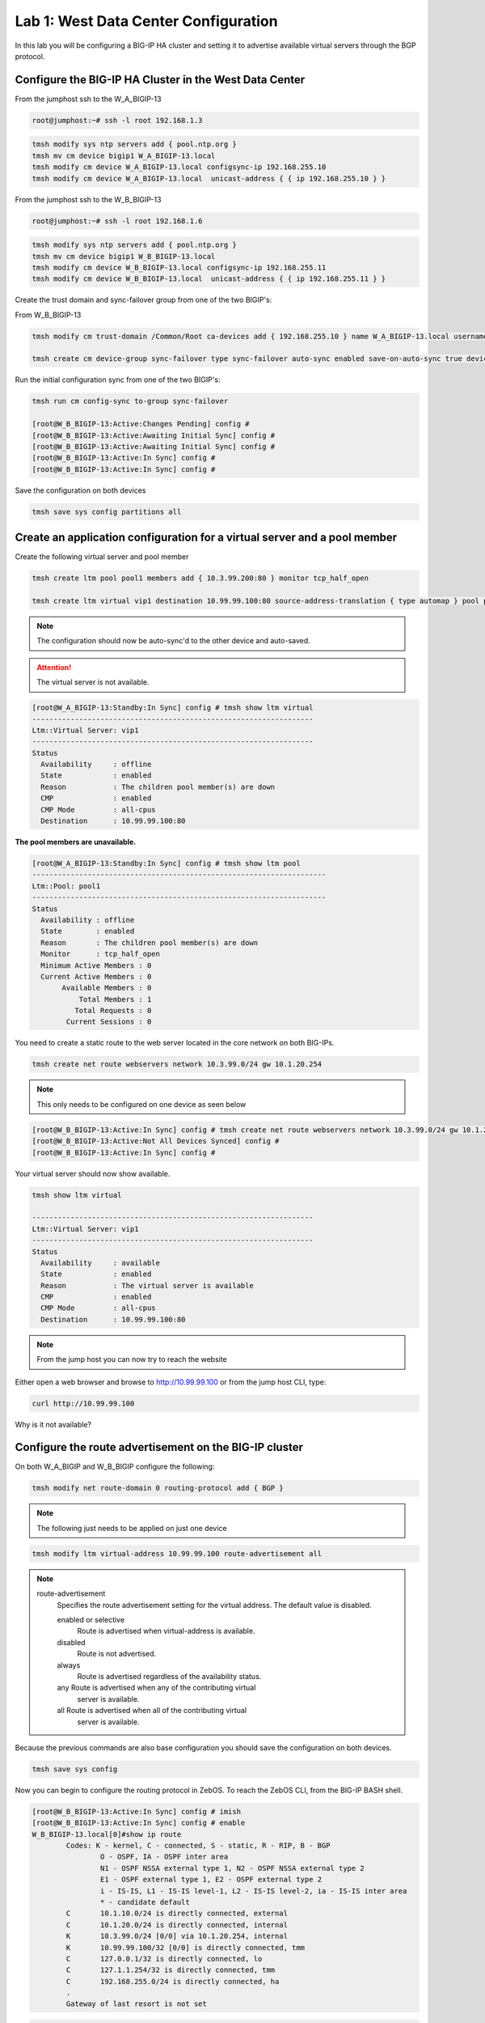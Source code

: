 Lab 1: West Data Center Configuration
=====================================

In this lab you will be configuring a BIG-IP HA cluster and setting it to advertise available virtual servers through the BGP protocol.

Configure the BIG-IP HA Cluster in the West Data Center
-------------------------------------------------------

From the jumphost ssh to the W_A_BIGIP-13

.. code-block:: none

    root@jumphost:~# ssh -l root 192.168.1.3

.. code-block:: none

	tmsh modify sys ntp servers add { pool.ntp.org }
	tmsh mv cm device bigip1 W_A_BIGIP-13.local
	tmsh modify cm device W_A_BIGIP-13.local configsync-ip 192.168.255.10
	tmsh modify cm device W_A_BIGIP-13.local  unicast-address { { ip 192.168.255.10 } }
	
From the jumphost ssh to the W_B_BIGIP-13

.. code-block:: none

	root@jumphost:~# ssh -l root 192.168.1.6

.. code-block:: none

	tmsh modify sys ntp servers add { pool.ntp.org }
	tmsh mv cm device bigip1 W_B_BIGIP-13.local
	tmsh modify cm device W_B_BIGIP-13.local configsync-ip 192.168.255.11
	tmsh modify cm device W_B_BIGIP-13.local  unicast-address { { ip 192.168.255.11 } }

Create the trust domain and sync-failover group from one of the two BIGIP's:
	
From W_B_BIGIP-13
	
.. code-block:: none

	tmsh modify cm trust-domain /Common/Root ca-devices add { 192.168.255.10 } name W_A_BIGIP-13.local username admin password admin

	tmsh create cm device-group sync-failover type sync-failover auto-sync enabled save-on-auto-sync true devices add { W_A_BIGIP-13.local W_B_BIGIP-13.local }
		
Run the initial configuration sync from one of the two BIGIP's:

.. code-block:: none

	tmsh run cm config-sync to-group sync-failover
	
	[root@W_B_BIGIP-13:Active:Changes Pending] config # 
	[root@W_B_BIGIP-13:Active:Awaiting Initial Sync] config # 
	[root@W_B_BIGIP-13:Active:Awaiting Initial Sync] config # 
	[root@W_B_BIGIP-13:Active:In Sync] config # 
	[root@W_B_BIGIP-13:Active:In Sync] config # 
	
Save the configuration on both devices
	
.. code-block:: none

	tmsh save sys config partitions all

Create an application configuration for a virtual server and a pool member
--------------------------------------------------------------------------

Create the following virtual server and pool member


.. code-block:: none

	tmsh create ltm pool pool1 members add { 10.3.99.200:80 } monitor tcp_half_open

	tmsh create ltm virtual vip1 destination 10.99.99.100:80 source-address-translation { type automap } pool pool1 profiles add { tcp http }

.. NOTE:: The configuration should now be auto-sync'd to the other device and auto-saved.

.. ATTENTION:: The virtual server is not available.


.. code-block:: none

	[root@W_A_BIGIP-13:Standby:In Sync] config # tmsh show ltm virtual
	------------------------------------------------------------------
	Ltm::Virtual Server: vip1      
	------------------------------------------------------------------
	Status                         
	  Availability     : offline   
	  State            : enabled   
	  Reason           : The children pool member(s) are down
	  CMP              : enabled   
	  CMP Mode         : all-cpus  
	  Destination      : 10.99.99.100:80

**The pool members are unavailable.**
	
.. code-block:: none

	[root@W_A_BIGIP-13:Standby:In Sync] config # tmsh show ltm pool
	---------------------------------------------------------------------
	Ltm::Pool: pool1                       
	---------------------------------------------------------------------
	Status                                 
	  Availability : offline               
	  State        : enabled               
	  Reason       : The children pool member(s) are down
	  Monitor      : tcp_half_open         
	  Minimum Active Members : 0           
	  Current Active Members : 0           
	       Available Members : 0           
  	           Total Members : 1               
	          Total Requests : 0           
	        Current Sessions : 0


You need to create a static route to the web server located in the core network on both BIG-IPs.

.. code-block:: none

	tmsh create net route webservers network 10.3.99.0/24 gw 10.1.20.254

.. NOTE:: This only needs to be configured on one device as seen below

.. code-block:: none

	[root@W_B_BIGIP-13:Active:In Sync] config # tmsh create net route webservers network 10.3.99.0/24 gw 10.1.20.254
	[root@W_B_BIGIP-13:Active:Not All Devices Synced] config # 
	[root@W_B_BIGIP-13:Active:In Sync] config # 

Your virtual server should now show available.

.. code-block:: none

	tmsh show ltm virtual

	------------------------------------------------------------------
	Ltm::Virtual Server: vip1      
	------------------------------------------------------------------
	Status                         
	  Availability     : available 
	  State            : enabled   
	  Reason           : The virtual server is available
	  CMP              : enabled   
	  CMP Mode         : all-cpus  
	  Destination      : 10.99.99.100:80
			
.. NOTE:: From the jump host you can now try to reach the website

Either open a web browser and browse to http://10.99.99.100 or from the jump host CLI, type:
    
.. code-block:: none

	curl http://10.99.99.100

Why is it not available?
                 
Configure the route advertisement on the BIG-IP cluster
-------------------------------------------------------

On both W_A_BIGIP and W_B_BIGIP configure the following:
	
.. code-block:: none

	tmsh modify net route-domain 0 routing-protocol add { BGP }

.. NOTE::
	The following just needs to be applied on just one device

.. code-block:: none

	tmsh modify ltm virtual-address 10.99.99.100 route-advertisement all 


.. TODO:: We should now pause and discuss the steps to enable this configuration and talk about the options


.. NOTE::

    route-advertisement
        Specifies the route advertisement setting for the virtual address.
        The default value is disabled.

        enabled or selective
                Route is advertised when virtual-address is available.

        disabled
                Route is not advertised.

        always
                Route is advertised regardless of the availability status.
    
        any  Route is advertised when any of the contributing virtual
                server is available.

        all  Route is advertised when all of the contributing virtual
                server is available.

Because the previous commands are also base configuration you should save the configuration on both devices.

.. code-block:: none

	tmsh save sys config

Now you can begin to configure the routing protocol in ZebOS. To reach the ZebOS CLI, from the BIG-IP BASH shell.

.. code-block:: none

    [root@W_B_BIGIP-13:Active:In Sync] config # imish
    [root@W_B_BIGIP-13:Active:In Sync] config # enable
    W_B_BIGIP-13.local[0]#show ip route
            Codes: K - kernel, C - connected, S - static, R - RIP, B - BGP
                    O - OSPF, IA - OSPF inter area
                    N1 - OSPF NSSA external type 1, N2 - OSPF NSSA external type 2
                    E1 - OSPF external type 1, E2 - OSPF external type 2
                    i - IS-IS, L1 - IS-IS level-1, L2 - IS-IS level-2, ia - IS-IS inter area
                    * - candidate default
            C       10.1.10.0/24 is directly connected, external
            C       10.1.20.0/24 is directly connected, internal
            K       10.3.99.0/24 [0/0] via 10.1.20.254, internal
            K       10.99.99.100/32 [0/0] is directly connected, tmm
            C       127.0.0.1/32 is directly connected, lo
            C       127.1.1.254/32 is directly connected, tmm
            C       192.168.255.0/24 is directly connected, ha
            .
            Gateway of last resort is not set

.. code-block:: none

		[root@W_A_BIGIP-13:Active:In Sync] config # imish
			W_A_BIGIP-13.local[0]>sh ip route
				Codes: K - kernel, C - connected, S - static, R - RIP, B - BGP
				       O - OSPF, IA - OSPF inter area
				       N1 - OSPF NSSA external type 1, N2 - OSPF NSSA external type 2
				       E1 - OSPF external type 1, E2 - OSPF external type 2
				       i - IS-IS, L1 - IS-IS level-1, L2 - IS-IS level-2, ia - IS-IS inter area
				       * - candidate default
				C       10.1.10.0/24 is directly connected, external
				C       10.1.20.0/24 is directly connected, internal
				K       10.3.99.0/24 [0/0] via 10.1.20.254, internal
				C       127.0.0.1/32 is directly connected, lo
				C       127.1.1.254/32 is directly connected, tmm
				C       192.168.255.0/24 is directly connected, ha
				.
				Gateway of last resort is not set

.. NOTE::
	The two kernel routes designated with a 'K'. These are routes provided to ZebOS from tmm. The first route you may recall is 10.3.99.0/24. This is the static route you configured via tmsh. The second route, 10.99.99.100/32 is the virtual server.

.. NOTE::
	Why does the kernel route for 10.99.99.0/32 only show up in one of the devices?

Force a failover event to occur on the 'Active' device and validate.

.. code-block:: none

		W_B_BIGIP-13.local[0]#quit
	
.. code-block:: none

		tmsh run sys failover standby

.. code-block:: none

    W_B_BIGIP-13.local[0]#sh ip route
        Codes: K - kernel, C - connected, S - static, R - RIP, B - BGP
                O - OSPF, IA - OSPF inter area
                N1 - OSPF NSSA external type 1, N2 - OSPF NSSA external type 2
                E1 - OSPF external type 1, E2 - OSPF external type 2
                i - IS-IS, L1 - IS-IS level-1, L2 - IS-IS level-2, ia - IS-IS inter area
                * - candidate default
        C       10.1.10.0/24 is directly connected, external
        C       10.1.20.0/24 is directly connected, internal
        K       10.3.99.0/24 [0/0] via 10.1.20.254, internal
        C       127.0.0.1/32 is directly connected, lo
        C       127.1.1.254/32 is directly connected, tmm
        C       192.168.255.0/24 is directly connected, ha
        .
        Gateway of last resort is not set

.. code-block:: none

    W_A_BIGIP-13.local[0]#show ip route
        Codes: K - kernel, C - connected, S - static, R - RIP, B - BGP
                O - OSPF, IA - OSPF inter area
                N1 - OSPF NSSA external type 1, N2 - OSPF NSSA external type 2
                E1 - OSPF external type 1, E2 - OSPF external type 2
                i - IS-IS, L1 - IS-IS level-1, L2 - IS-IS level-2, ia - IS-IS inter area
                * - candidate default
        .
        C       10.1.10.0/24 is directly connected, external
        C       10.1.20.0/24 is directly connected, internal
        K       10.3.99.0/24 [0/0] via 10.1.20.254, internal
        K       10.99.99.100/32 [0/0] is directly connected, tmm
        C       127.0.0.1/32 is directly connected, lo
        C       127.1.1.254/32 is directly connected, tmm
        C       192.168.255.0/24 is directly connected, ha
        .
        Gateway of last resort is not set

Configure the iBGP session with the West CPE devices W_CPE_A_CSR1k and W_CPE_A_CSR1k. The CPE configuration is already done for you so you only need to configure the two BIG-IP devices.

.. code-block:: none

    [root@W_A_BIGIP-13:Active:In Sync] config # imish
        W_A_BIGIP-13.local[0]>enable
        W_A_BIGIP-13.local[0]#config t
        W_A_BIGIP-13.local[0](config)#router bgp 65101
        W_A_BIGIP-13.local[0](config-router)# neighbor 10.1.10.3 remote-as 65101
        W_A_BIGIP-13.local[0](config-router)# neighbor 10.1.10.3 description W_CPE_A
        W_A_BIGIP-13.local[0](config-router)# neighbor 10.1.10.4 remote-as 65101
        W_A_BIGIP-13.local[0](config-router)# neighbor 10.1.10.4 description W_CPE_B
        W_A_BIGIP-13.local[0](config-router)# neighbor 10.1.10.6 remote-as 65101
        W_A_BIGIP-13.local[0](config-router)# neighbor 10.1.10.6 description W_B_BIGIP-13
        W_A_BIGIP-13.local[0](config-router)# redistribute kernel
        W_A_BIGIP-13.local[0](config)#end
        W_A_BIGIP-13.local[0]#wr
        Building configuration...
        [OK]
        W_A_BIGIP-13.local[0]#

.. code-block:: none

    [root@W_B_BIGIP-13:Active:In Sync] config # imish
        W_B_BIGIP-13.local[0]>enable
        W_B_BIGIP-13.local[0]#config t
        W_B_BIGIP-13.local[0](config)#router bgp 65101
        W_B_BIGIP-13.local[0](config-router)# neighbor 10.1.10.3 remote-as 65101
        W_B_BIGIP-13.local[0](config-router)# neighbor 10.1.10.3 description W_CPE_A
        W_B_BIGIP-13.local[0](config-router)# neighbor 10.1.10.4 remote-as 65101
        W_B_BIGIP-13.local[0](config-router)# neighbor 10.1.10.4 description W_CPE_B
        W_B_BIGIP-13.local[0](config-router)# neighbor 10.1.10.5 remote-as 65101
        W_B_BIGIP-13.local[0](config-router)# neighbor 10.1.10.5 description W_A_BIGIP-13
        W_B_BIGIP-13.local[0](config-router)#redistribute kernel
        W_B_BIGIP-13.local[0](config-router)#end
        W_B_BIGIP-13.local[0]#wr
        Building configuration...
        [OK]
        W_B_BIGIP-13.local[0]#
			
.. NOTE::  BGP has not come up between the BIG-IP's.  Why is that?

.. code-block:: none

    W_A_BIGIP-13.local[0]#sh ip bgp summary
        BGP router identifier 192.168.255.10, local AS number 65101
        BGP table version is 3
        4 BGP AS-PATH entries
        0 BGP community entries
        .
        Neighbor        V    AS MsgRcvd MsgSent   TblVer  InQ OutQ Up/Down  State/PfxRcd
        10.1.10.3       4 65101      41      32        3    0    0 00:00:26        6
        10.1.10.4       4 65101      40      30        3    0    0 00:00:26        6
        10.1.10.6       4 65101       7       7        0    0    0 00:01:04 Active   
			
Configure port lockdown on BIG-IP's to allow BGP via external interface on both BIG-IP:

.. code-block:: none

    tmsh list net self external allow-service 
        net self external {
            allow-service none
        }
.. code-block:: none

	tmsh modify net self external allow-service add { tcp:179 } 

.. code-block:: none

    tmsh list net self external allow-service 
        net self external {
            allow-service {
                tcp:bgp
            }
        }
					
Validate BGP is now established between both BIGIP's

.. code-block:: none

    W_B_BIGIP-13.local[0]#sh ip bgp summary
        BGP router identifier 192.168.255.11, local AS number 65101
        BGP table version is 5
        4 BGP AS-PATH entries
        0 BGP community entries
        .
        Neighbor        V    AS MsgRcvd MsgSent   TblVer  InQ OutQ Up/Down  State/PfxRcd
        10.1.10.3       4 65101      32      23        5    0    0 00:03:16        6
        10.1.10.4       4 65101      32      23        5    0    0 00:03:16        6
        10.1.10.5       4 65101      12      11        5    0    0 00:00:07        2
        .
        Total number of neighbors 3

.. NOTE:: iBGP requires that you configure a full mesh. But in this simplified scenario you do not need to configure a full mesh for iBGP because there are only four routers and you've got the BIG-IP HA Cluster and your outbound gateway. Your topology may vary and you may want to configure a full mesh if there are other devices. Additionally in a larger topology you may want to configure eBGP between the CPE and the BIG-IP clusters. This is explored in more depth when you configure the East data center.
	
.. NOTE:: The redistribute kernel command is the secret sauce that allows tmm routes from the BIG-IP to be advertised to BGP peers.

Validate that the website is accessible from the jumphost

.. code-block:: none

    root@jumphost:~# curl 10.99.99.100
        <html><body><h1>It works!</h1>
        <p>This is the default web page for this server.</p>
        <p>The web server software is running but no content has been added, yet.</p>
        </body></html>

Validate your configuration on both of the CPE routers
	
You can telnet to either of the CPE devices

.. code-block:: none

    csr1000v-W_CPE_A#sh ip route 
    .
        Codes: L - local, C - connected, S - static, R - RIP, M - mobile, B - BGP
                D - EIGRP, EX - EIGRP external, O - OSPF, IA - OSPF inter area 
                N1 - OSPF NSSA external type 1, N2 - OSPF NSSA external type 2
                E1 - OSPF external type 1, E2 - OSPF external type 2
                i - IS-IS, su - IS-IS summary, L1 - IS-IS level-1, L2 - IS-IS level-2
                ia - IS-IS inter area, * - candidate default, U - per-user static route
                o - ODR, P - periodic downloaded static route, H - NHRP, l - LISP
                a - application route
                + - replicated route, % - next hop override, p - overrides from PfR
        .
        Gateway of last resort is not set
        .
                1.0.0.0/32 is subnetted, 2 subnets
        C        1.1.1.1 is directly connected, Loopback100
        O        1.1.1.2 [110/2] via 10.1.10.4, 02:49:46, GigabitEthernet4
                3.0.0.0/32 is subnetted, 1 subnets
        B        3.3.3.3 [20/0] via 172.16.1.3, 00:05:44
                10.0.0.0/8 is variably subnetted, 5 subnets, 2 masks
        C        10.1.10.0/24 is directly connected, GigabitEthernet4
        L        10.1.10.3/32 is directly connected, GigabitEthernet4
        B        10.99.99.100/32 [200/0] via 10.1.10.5, 00:00:07
                172.16.0.0/16 is variably subnetted, 6 subnets, 2 masks
        C        172.16.1.0/24 is directly connected, GigabitEthernet2
        L        172.16.1.4/32 is directly connected, GigabitEthernet2
        B        172.16.2.0/24 [20/0] via 172.16.1.3, 00:35:33
        C        172.16.3.0/24 is directly connected, GigabitEthernet3
        L        172.16.3.4/32 is directly connected, GigabitEthernet3
        B        172.16.6.0/24 [20/0] via 172.16.1.3, 00:49:06
	
.. NOTE:: The BGP route should be pointing to the 'Active' device in the HA cluster.

Initiate a failover event to determine how the route update happens.

.. code-block:: none

	tmsh run sys failover standby

.. code-block:: none

    csr1000v-W_CPE_A#sh ip route
        Codes: L - local, C - connected, S - static, R - RIP, M - mobile, B - BGP
                D - EIGRP, EX - EIGRP external, O - OSPF, IA - OSPF inter area 
                N1 - OSPF NSSA external type 1, N2 - OSPF NSSA external type 2
                E1 - OSPF external type 1, E2 - OSPF external type 2
                i - IS-IS, su - IS-IS summary, L1 - IS-IS level-1, L2 - IS-IS level-2
                ia - IS-IS inter area, * - candidate default, U - per-user static route
                o - ODR, P - periodic downloaded static route, H - NHRP, l - LISP
                a - application route
                + - replicated route, % - next hop override, p - overrides from PfR
        .
        Gateway of last resort is not set
        .
                1.0.0.0/32 is subnetted, 2 subnets
        C        1.1.1.1 is directly connected, Loopback100
        O        1.1.1.2 [110/2] via 10.1.10.4, 02:51:26, GigabitEthernet4
                3.0.0.0/32 is subnetted, 1 subnets
        B        3.3.3.3 [20/0] via 172.16.1.3, 00:07:24
                10.0.0.0/8 is variably subnetted, 5 subnets, 2 masks
        C        10.1.10.0/24 is directly connected, GigabitEthernet4
        L        10.1.10.3/32 is directly connected, GigabitEthernet4
        B        10.99.99.100/32 [200/0] via 10.1.10.6, 00:00:02
                172.16.0.0/16 is variably subnetted, 6 subnets, 2 masks
        C        172.16.1.0/24 is directly connected, GigabitEthernet2
        L        172.16.1.4/32 is directly connected, GigabitEthernet2
        B        172.16.2.0/24 [20/0] via 172.16.1.3, 00:37:13
        C        172.16.3.0/24 is directly connected, GigabitEthernet3
        L        172.16.3.4/32 is directly connected, GigabitEthernet3
        B        172.16.6.0/24 [20/0] via 172.16.1.3, 00:50:46

.. NOTE:: If you were watching the update time you'll notice it takes a bit for the next-hop address to change. This can be modified with timers, or you can use a floating self-ip between an HA pair of BIG-IP's to minimize the update time.

Validate that the website is accessible from the jumphost

.. code-block:: none

    root@jumphost:~# curl 10.99.99.100
        <html><body><h1>It works!</h1>
        <p>This is the default web page for this server.</p>
        <p>The web server software is running but no content has been added, yet.</p>
        </body></html>

Next we will configure a floating self-ip address to minimize the need for the next-hop to change. On one of the West Data Center BIG-IP devices. Combined with mac-masquerading and connection mirroring this is the least disruptive failover configuration.

.. code-block:: none

		tmsh create net self float-bgp address 10.1.10.7/24 vlan external traffic-group traffic-group-1

You can either wait until the route update occurs or you can reset the BGP neighbors with the clear ip bgp * command

.. code-block:: none

    W_B_BIGIP-13.local[0]#clear ip bgp *

.. code-block:: none

	csr1000v-W_CPE_A#sh ip route
        .
        Codes: L - local, C - connected, S - static, R - RIP, M - mobile, B - BGP
                D - EIGRP, EX - EIGRP external, O - OSPF, IA - OSPF inter area 
                N1 - OSPF NSSA external type 1, N2 - OSPF NSSA external type 2
                E1 - OSPF external type 1, E2 - OSPF external type 2
                i - IS-IS, su - IS-IS summary, L1 - IS-IS level-1, L2 - IS-IS level-2
                ia - IS-IS inter area, * - candidate default, U - per-user static route
                o - ODR, P - periodic downloaded static route, H - NHRP, l - LISP
                a - application route
                + - replicated route, % - next hop override, p - overrides from PfR
        .
        Gateway of last resort is not set
        .
                1.0.0.0/32 is subnetted, 2 subnets
        C        1.1.1.1 is directly connected, Loopback100
        O        1.1.1.2 [110/2] via 10.1.10.4, 00:31:23, GigabitEthernet4
                2.0.0.0/32 is subnetted, 1 subnets
        B        2.2.2.2 [20/0] via 172.16.1.3, 00:30:43
                10.0.0.0/8 is variably subnetted, 3 subnets, 2 masks
        C        10.1.10.0/24 is directly connected, GigabitEthernet4
        L        10.1.10.3/32 is directly connected, GigabitEthernet4
        B        10.99.99.100/32 [200/0] via 10.1.10.7, 00:03:06
                172.16.0.0/16 is variably subnetted, 6 subnets, 2 masks
        C        172.16.1.0/24 is directly connected, GigabitEthernet2
        L        172.16.1.4/32 is directly connected, GigabitEthernet2
        B        172.16.2.0/24 [20/0] via 172.16.1.3, 00:30:44
        C        172.16.3.0/24 is directly connected, GigabitEthernet3
        L        172.16.3.4/32 is directly connected, GigabitEthernet3
        B        172.16.6.0/24 [20/0] via 172.16.1.3, 00:30:44

On the CPE devices look at the result of the show ip bgp command

.. code-block:: none

    csr1000v-W_CPE_A#sh ip bgp
        BGP table version is 10, local router ID is 1.1.1.1
        Status codes: s suppressed, d damped, h history, * valid, > best, i - internal, 
                        r RIB-failure, S Stale, m multipath, b backup-path, f RT-Filter, 
                        x best-external, a additional-path, c RIB-compressed, 
                        t secondary path, 
        Origin codes: i - IGP, e - EGP, ? - incomplete
        RPKI validation codes: V valid, I invalid, N Not found
        .
                Network          Next Hop            Metric LocPrf Weight Path
            *>   1.1.1.1/32       0.0.0.0                  0         32768 i
            r>i  1.1.1.2/32       1.1.1.2                  0    100      0 i
            * i  2.2.2.2/32       172.16.2.3               0    100      0 65001 65002 65201 i
            *>                    172.16.1.3                             0 65001 65002 65201 i
            * i  10.3.99.0/24     10.1.20.254                   100      0 ?
            *>i  10.99.99.100/32  10.1.10.7                     100      0 ?
            r i  172.16.1.0/24    172.16.2.3               0    100      0 65001 ?
            r>                    172.16.1.3               0             0 65001 ?
            * i  172.16.2.0/24    172.16.2.3               0    100      0 65001 ?
            *>                    172.16.1.3               0             0 65001 ?
            * i  172.16.6.0/24    172.16.2.3               0    100      0 65001 65002 ?
            *>                    172.16.1.3                             0 65001 65002 ?
        csr1000v-W_CPE_A#

.. NOTE:: Compare the show ip route output in the previous step to the show ip bgp output. What looks out of place here? Why is it there? Why does it not show up in the routing table?
	


Create an aggregate route since many service providers will not accept anything less than a /24
-----------------------------------------------------------------------------------------------

On both of the West BIG-IPs configure ZebOS to only advertise an aggregate route for the virtual server network and filter out the core network advertisement.

.. code-block:: none

    W_A_BIGIP-13.local[0]#config t
    W_A_BIGIP-13.local[0](config)#ip prefix-list PFX_ALLOW_VIPS seq 5 permit 10.99.99.0/24
    W_A_BIGIP-13.local[0](config)#route-map RESTRICT_ADVERTISE permit 10
    W_A_BIGIP-13.local[0](config-route-map)# match ip address prefix-list PFX_ALLOW_VIPS
    W_A_BIGIP-13.local[0](config)#router bgp 65101
    W_A_BIGIP-13.local[0](config-router)# aggregate-address 10.99.99.0/24
    W_A_BIGIP-13.local[0](config-router)# neighbor 10.1.10.3 route-map RESTRICT_ADVERTISE out
    W_A_BIGIP-13.local[0](config-router)# neighbor 10.1.10.4 route-map RESTRICT_ADVERTISE out
    W_A_BIGIP-13.local[0](config-router)#end
    W_A_BIGIP-13.local[0]#wr
    Building configuration...
    [OK]
    W_A_BIGIP-13.local[0]#

.. code-block:: none

    W_B_BIGIP-13.local[0]# config t
    W_B_BIGIP-13.local[0](config)#ip prefix-list PFX_ALLOW_VIPS seq 5 permit 10.99.99.0/24
    W_B_BIGIP-13.local[0](config)#route-map RESTRICT_ADVERTISE permit 10
    W_B_BIGIP-13.local[0](config-route-map)# match ip address prefix-list PFX_ALLOW_VIPS
    W_B_BIGIP-13.local[0](config)#router bgp 65101
    W_B_BIGIP-13.local[0](config-router)# aggregate-address 10.99.99.0/24
    W_B_BIGIP-13.local[0](config-router)# neighbor 10.1.10.3 route-map RESTRICT_ADVERTISE out
    W_B_BIGIP-13.local[0](config-router)# neighbor 10.1.10.4 route-map RESTRICT_ADVERTISE out
    W_B_BIGIP-13.local[0](config-router)#end
    W_B_BIGIP-13.local[0]#wr
    Building configuration...
    [OK]
    W_B_BIGIP-13.local[0]#

Validate on either of the CPE routers. You can either wait until the route update occurs or you can reset the BGP neighbors with the clear ip bgp * command
	
Clear ip bgp * on the active BIG-IP such that /32 is no longer advertised.

.. code-block:: none

    W_B_BIGIP-13.local[0]#clear ip bgp *

.. code-block:: none

    csr1000v-W_CPE_A#sh ip route
        
        Codes: L - local, C - connected, S - static, R - RIP, M - mobile, B - BGP
                D - EIGRP, EX - EIGRP external, O - OSPF, IA - OSPF inter area 
                N1 - OSPF NSSA external type 1, N2 - OSPF NSSA external type 2
                E1 - OSPF external type 1, E2 - OSPF external type 2
                i - IS-IS, su - IS-IS summary, L1 - IS-IS level-1, L2 - IS-IS level-2
                ia - IS-IS inter area, * - candidate default, U - per-user static route
                o - ODR, P - periodic downloaded static route, H - NHRP, l - LISP
                a - application route
                + - replicated route, % - next hop override, p - overrides from PfR

        Gateway of last resort is not set
        
                1.0.0.0/32 is subnetted, 2 subnets
        C        1.1.1.1 is directly connected, Loopback100
        O        1.1.1.2 [110/2] via 10.1.10.4, 03:04:37, GigabitEthernet4
                2.0.0.0/32 is subnetted, 1 subnets
        B        2.2.2.2 [20/0] via 172.16.1.3, 00:06:50
                10.0.0.0/8 is variably subnetted, 3 subnets, 2 masks
        C        10.1.10.0/24 is directly connected, GigabitEthernet4
        L        10.1.10.3/32 is directly connected, GigabitEthernet4
        B        10.99.99.0/24 [200/0] via 10.1.10.7, 00:06:50
                172.16.0.0/16 is variably subnetted, 6 subnets, 2 masks
        C        172.16.1.0/24 is directly connected, GigabitEthernet2
        L        172.16.1.4/32 is directly connected, GigabitEthernet2
        B        172.16.2.0/24 [20/0] via 172.16.1.3, 00:06:50
        C        172.16.3.0/24 is directly connected, GigabitEthernet3
        L        172.16.3.4/32 is directly connected, GigabitEthernet3
        B        172.16.6.0/24 [20/0] via 172.16.1.3, 00:06:50

Validate that the website is accessible from the jumphost.

.. code-block:: none

    root@jumphost:~# curl 10.99.99.100
        <html><body><h1>It works!</h1>
        <p>This is the default web page for this server.</p>
        <p>The web server software is running but no content has been added, yet.</p>
        </body></html>

Add another virtual server and test the behavior of failover of the aggregate route.
----------------------------------------------------------------------------------------------------

Add another virtual server within the VIP subnet.

.. code-block:: none

    tmsh create ltm pool pool2 members add { 10.3.99.200:8081 } monitor tcp_half_open
    tmsh create ltm virtual vip2 destination 10.99.99.101:80 source-address-translation { type automap } pool pool2 profiles add { tcp http } 
	
Validate that the website is accessible from the jumphost

.. code-block:: none

    root@jumphost:~# curl 10.99.99.101
        <html><body><h1>It works!</h1>
        <p>This is the default web page for this server.</p>
        <p>The web server software is running but no content has been added, yet.</p>
        </body></html>

Disable the first pool you created.

.. code-block:: none

    tmsh modify ltm pool pool1 members modify { 10.3.99.200:http { state user-down } }

    tmsh show ltm virtual vip1
    ------------------------------------------------------------------
    Ltm::Virtual Server: vip1      
    ------------------------------------------------------------------
    Status                         
        Availability     : offline   
        State            : enabled   
        Reason           : The children pool member(s) are down
        CMP              : enabled   
        CMP Mode         : all-cpus  
        Destination      : 10.99.99.100:80

Validate that the website is still accessible from the jumphost

.. code-block:: none

    root@jumphost:~# curl 10.99.99.101
        curl: (7) Failed to connect to 10.99.99.101 port 80: No route to host

Now look at the routing table on the CPE virtual server.

.. code-block:: none

	csr1000v-W_CPE_A#sh ip route

    Codes: L - local, C - connected, S - static, R - RIP, M - mobile, B - BGP
            D - EIGRP, EX - EIGRP external, O - OSPF, IA - OSPF inter area 
            N1 - OSPF NSSA external type 1, N2 - OSPF NSSA external type 2
            E1 - OSPF external type 1, E2 - OSPF external type 2
            i - IS-IS, su - IS-IS summary, L1 - IS-IS level-1, L2 - IS-IS level-2
            ia - IS-IS inter area, * - candidate default, U - per-user static route
            o - ODR, P - periodic downloaded static route, H - NHRP, l - LISP
            a - application route
            + - replicated route, % - next hop override, p - overrides from PfR
    
    Gateway of last resort is not set
    
            1.0.0.0/32 is subnetted, 2 subnets
    C        1.1.1.1 is directly connected, Loopback100
    O        1.1.1.2 [110/2] via 10.1.10.4, 00:57:32, GigabitEthernet4
            2.0.0.0/32 is subnetted, 1 subnets
    B        2.2.2.2 [20/0] via 172.16.1.3, 00:15:52
            10.0.0.0/8 is variably subnetted, 2 subnets, 2 masks
    C        10.1.10.0/24 is directly connected, GigabitEthernet4
    L        10.1.10.3/32 is directly connected, GigabitEthernet4
            172.16.0.0/16 is variably subnetted, 6 subnets, 2 masks
    C        172.16.1.0/24 is directly connected, GigabitEthernet2
    L        172.16.1.4/32 is directly connected, GigabitEthernet2
    B        172.16.2.0/24 [20/0] via 172.16.1.3, 00:56:56
    C        172.16.3.0/24 is directly connected, GigabitEthernet3
    L        172.16.3.4/32 is directly connected, GigabitEthernet3
    B        172.16.6.0/24 [20/0] via 172.16.1.3, 00:56:56

On the active BIG-IP look at the routing table.

.. code-block:: none

    W_B_BIGIP-13.local[0]#sh ip route
        
        Codes: K - kernel, C - connected, S - static, R - RIP, B - BGP
                O - OSPF, IA - OSPF inter area
                N1 - OSPF NSSA external type 1, N2 - OSPF NSSA external type 2
                E1 - OSPF external type 1, E2 - OSPF external type 2
                i - IS-IS, L1 - IS-IS level-1, L2 - IS-IS level-2, ia - IS-IS inter area
                * - candidate default
        
        B       1.1.1.1/32 [200/0] via 10.1.10.3, external, 00:57:35
        B       1.1.1.2/32 [200/0] via 10.1.10.4, external, 00:57:35
        C       10.1.10.0/24 is directly connected, external
        C       10.1.20.0/24 is directly connected, internal
        K       10.3.99.0/24 [0/0] via 10.1.20.254, internal
        C       127.0.0.1/32 is directly connected, lo
        C       127.1.1.254/32 is directly connected, tmm
        C       192.168.255.0/24 is directly connected, ha

.. NOTE:: 
	There are no kernel routes from tmm. e.g. 10.99.99.0/24, 10.99.99.100, or 10.99.99.101.
	
	Why?
	
.. NOTE:: You need to make sure either all virtual-addresses have advertisement-enabled or a healthy majority of them enabled or the aggregate route will be withdrawn. BGP by default needs to have a route from another routing protocol available in order to advertise a route to a BGP neighbor. In this case because only one of the virtual-addresses has it enabled and it goes down, all other addresses within the /24 are considered unreachable and so the route is withdrawn.

Re-enable the pool and then review the BIG-IP and CPE route tables.

.. code-block:: none

    tmsh modify ltm pool pool1 members modify { 10.3.99.200:http { state user-up } }

.. code-block:: none

    W_B_BIGIP-13.local[0]#sh ip route
        Codes: K - kernel, C - connected, S - static, R - RIP, B - BGP
                O - OSPF, IA - OSPF inter area
                N1 - OSPF NSSA external type 1, N2 - OSPF NSSA external type 2
                E1 - OSPF external type 1, E2 - OSPF external type 2
                i - IS-IS, L1 - IS-IS level-1, L2 - IS-IS level-2, ia - IS-IS inter area
                * - candidate default
        
        B       1.1.1.1/32 [200/0] via 10.1.10.3, external, 00:58:09
        B       1.1.1.2/32 [200/0] via 10.1.10.4, external, 00:58:09
        C       10.1.10.0/24 is directly connected, external
        C       10.1.20.0/24 is directly connected, internal
        K       10.3.99.0/24 [0/0] via 10.1.20.254, internal
        B       10.99.99.0/24 [200/0] is a summary, Null, 00:00:04
        K       10.99.99.100/32 [0/0] is directly connected, tmm
        C       127.0.0.1/32 is directly connected, lo
        C       127.1.1.254/32 is directly connected, tmm
        C       192.168.255.0/24 is directly connected, ha
        
        Gateway of last resort is not set

.. code-block:: none

    csr1000v-W_CPE_A#sh ip route
        Codes: L - local, C - connected, S - static, R - RIP, M - mobile, B - BGP
                D - EIGRP, EX - EIGRP external, O - OSPF, IA - OSPF inter area 
                N1 - OSPF NSSA external type 1, N2 - OSPF NSSA external type 2
                E1 - OSPF external type 1, E2 - OSPF external type 2
                i - IS-IS, su - IS-IS summary, L1 - IS-IS level-1, L2 - IS-IS level-2
                ia - IS-IS inter area, * - candidate default, U - per-user static route
                o - ODR, P - periodic downloaded static route, H - NHRP, l - LISP
                a - application route
                + - replicated route, % - next hop override, p - overrides from PfR
        
        Gateway of last resort is not set
        
                1.0.0.0/32 is subnetted, 2 subnets
        C        1.1.1.1 is directly connected, Loopback100
        O        1.1.1.2 [110/2] via 10.1.10.4, 01:10:54, GigabitEthernet4
                2.0.0.0/32 is subnetted, 1 subnets
        B        2.2.2.2 [20/0] via 172.16.1.3, 00:29:14
                10.0.0.0/8 is variably subnetted, 3 subnets, 2 masks
        C        10.1.10.0/24 is directly connected, GigabitEthernet4
        L        10.1.10.3/32 is directly connected, GigabitEthernet4
        B        10.99.99.0/24 [200/0] via 10.1.10.7, 00:09:42
                172.16.0.0/16 is variably subnetted, 6 subnets, 2 masks
        C        172.16.1.0/24 is directly connected, GigabitEthernet2
        L        172.16.1.4/32 is directly connected, GigabitEthernet2
        B        172.16.2.0/24 [20/0] via 172.16.1.3, 01:10:18
        C        172.16.3.0/24 is directly connected, GigabitEthernet3
        L        172.16.3.4/32 is directly connected, GigabitEthernet3
        B        172.16.6.0/24 [20/0] via 172.16.1.3, 01:10:18

Validate that the websites are accessible from the jumphost

.. code-block:: none

    root@jumphost:~# curl 10.99.99.100
        <html><body><h1>It works!</h1>
        <p>This is the default web page for this server.</p>
        <p>The web server software is running but no content has been added, yet.</p>
        </body></html>

.. code-block:: none

    root@jumphost:~# curl 10.99.99.101
        <html><body><h1>It works!</h1>
        <p>This is the default web page for this server.</p>
        <p>The web server software is running but no content has been added, yet.</p>
        </body></html>
	
Modify the virtual-address for the second virtual server to allow route-advertisement and repeat disabling.

.. code-block:: none

    tmsh modify ltm virtual-address 10.99.99.101 route-advertisement selective 
    tmsh modify ltm pool pool1 members modify { 10.3.99.200:http { state user-down } }

.. code-block:: none

    csr1000v-W_CPE_A#sh ip route
        Codes: L - local, C - connected, S - static, R - RIP, M - mobile, B - BGP
                D - EIGRP, EX - EIGRP external, O - OSPF, IA - OSPF inter area 
                N1 - OSPF NSSA external type 1, N2 - OSPF NSSA external type 2
                E1 - OSPF external type 1, E2 - OSPF external type 2
                i - IS-IS, su - IS-IS summary, L1 - IS-IS level-1, L2 - IS-IS level-2
                ia - IS-IS inter area, * - candidate default, U - per-user static route
                o - ODR, P - periodic downloaded static route, H - NHRP, l - LISP
                a - application route
                + - replicated route, % - next hop override, p - overrides from PfR
        
        Gateway of last resort is not set
        
                1.0.0.0/32 is subnetted, 2 subnets
        C        1.1.1.1 is directly connected, Loopback100
        O        1.1.1.2 [110/2] via 10.1.10.4, 01:21:27, GigabitEthernet4
                2.0.0.0/32 is subnetted, 1 subnets
        B        2.2.2.2 [20/0] via 172.16.1.3, 00:39:47
                10.0.0.0/8 is variably subnetted, 3 subnets, 2 masks
        C        10.1.10.0/24 is directly connected, GigabitEthernet4
        L        10.1.10.3/32 is directly connected, GigabitEthernet4
        B        10.99.99.0/24 [200/0] via 10.1.10.7, 00:20:15
                172.16.0.0/16 is variably subnetted, 6 subnets, 2 masks
        C        172.16.1.0/24 is directly connected, GigabitEthernet2
        L        172.16.1.4/32 is directly connected, GigabitEthernet2
        B        172.16.2.0/24 [20/0] via 172.16.1.3, 01:20:51
        C        172.16.3.0/24 is directly connected, GigabitEthernet3
        L        172.16.3.4/32 is directly connected, GigabitEthernet3
        B        172.16.6.0/24 [20/0] via 172.16.1.3, 01:20:51

The route now remained when one of the virtual servers went down.

Validate that .101 website remained up while the .100 is not.

.. code-block:: none

    root@jumphost:~# curl 10.99.99.100
    curl: (56) Recv failure: Connection reset by peer

		
.. code-block:: none

    root@jumphost:~# curl 10.99.99.101

    <html><body><h1>It works!</h1>
    <p>This is the default web page for this server.</p>
    <p>The web server software is running but no content has been added, yet.</p>
    </body></html>

You can re-enable the .100 website before moving on to Module 2.

.. code-block:: none

    tmsh modify ltm pool pool1 members modify { 10.3.99.200:http { state user-up } }

Validate that the websites are accessible from the jumphost

.. code-block:: none

    root@jumphost:~# curl 10.99.99.101

    <html><body><h1>It works!</h1>
    <p>This is the default web page for this server.</p>
    <p>The web server software is running but no content has been added, yet.</p>
    </body></html>
    root@jumphost:~# curl 10.99.99.100
    <html><body><h1>It works!</h1>
    <p>This is the default web page for this server.</p>
    <p>The web server software is running but no content has been added, yet.</p>
    </body></html>

Sample configuration
--------------------

.. code-block:: none

        Sample complete configuration from one BIG-IP:
                !
                W_B_BIGIP-13.local[0]#sh run
                !
                no service password-encryption
                !
                router bgp 65101
                    aggregate-address 10.99.99.0/24
                    redistribute kernel
                    neighbor 10.1.10.3 remote-as 65101
                    neighbor 10.1.10.3 route-map RESTRICT_ADVERTISE out
                    neighbor 10.1.10.4 remote-as 65101
                    neighbor 10.1.10.4 route-map RESTRICT_ADVERTISE out
                    neighbor 10.1.10.5 remote-as 65101
                !
                ip prefix-list PFX_ALLOW_VIPS seq 5 permit 10.99.99.0/24
                !
                route-map RESTRICT_ADVERTISE permit 10
                    match ip address prefix-list PFX_ALLOW_VIPS
                !
                line con 0
                    login
                line vty 0 39
                    login
                !
                end

	
.. NOTE:: This completes Lab 1